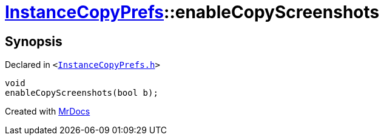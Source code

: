 [#InstanceCopyPrefs-enableCopyScreenshots]
= xref:InstanceCopyPrefs.adoc[InstanceCopyPrefs]::enableCopyScreenshots
:relfileprefix: ../
:mrdocs:


== Synopsis

Declared in `&lt;https://github.com/PrismLauncher/PrismLauncher/blob/develop/launcher/InstanceCopyPrefs.h#L36[InstanceCopyPrefs&period;h]&gt;`

[source,cpp,subs="verbatim,replacements,macros,-callouts"]
----
void
enableCopyScreenshots(bool b);
----



[.small]#Created with https://www.mrdocs.com[MrDocs]#
